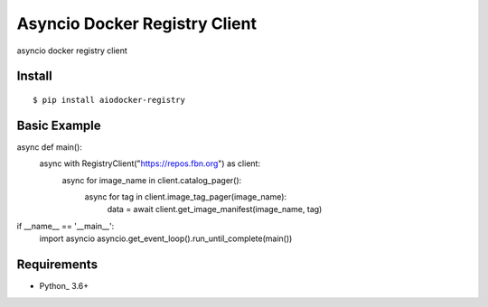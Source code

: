 Asyncio Docker Registry Client
============

asyncio docker registry client

Install
-------
::

    $ pip install aiodocker-registry


Basic Example
-------------

async def main():
    async with RegistryClient("https://repos.fbn.org") as client:
        async for image_name in client.catalog_pager():
            async for tag in client.image_tag_pager(image_name):
                data = await client.get_image_manifest(image_name, tag)


if __name__ == '__main__':
    import asyncio
    asyncio.get_event_loop().run_until_complete(main())


Requirements
------------
* Python_ 3.6+